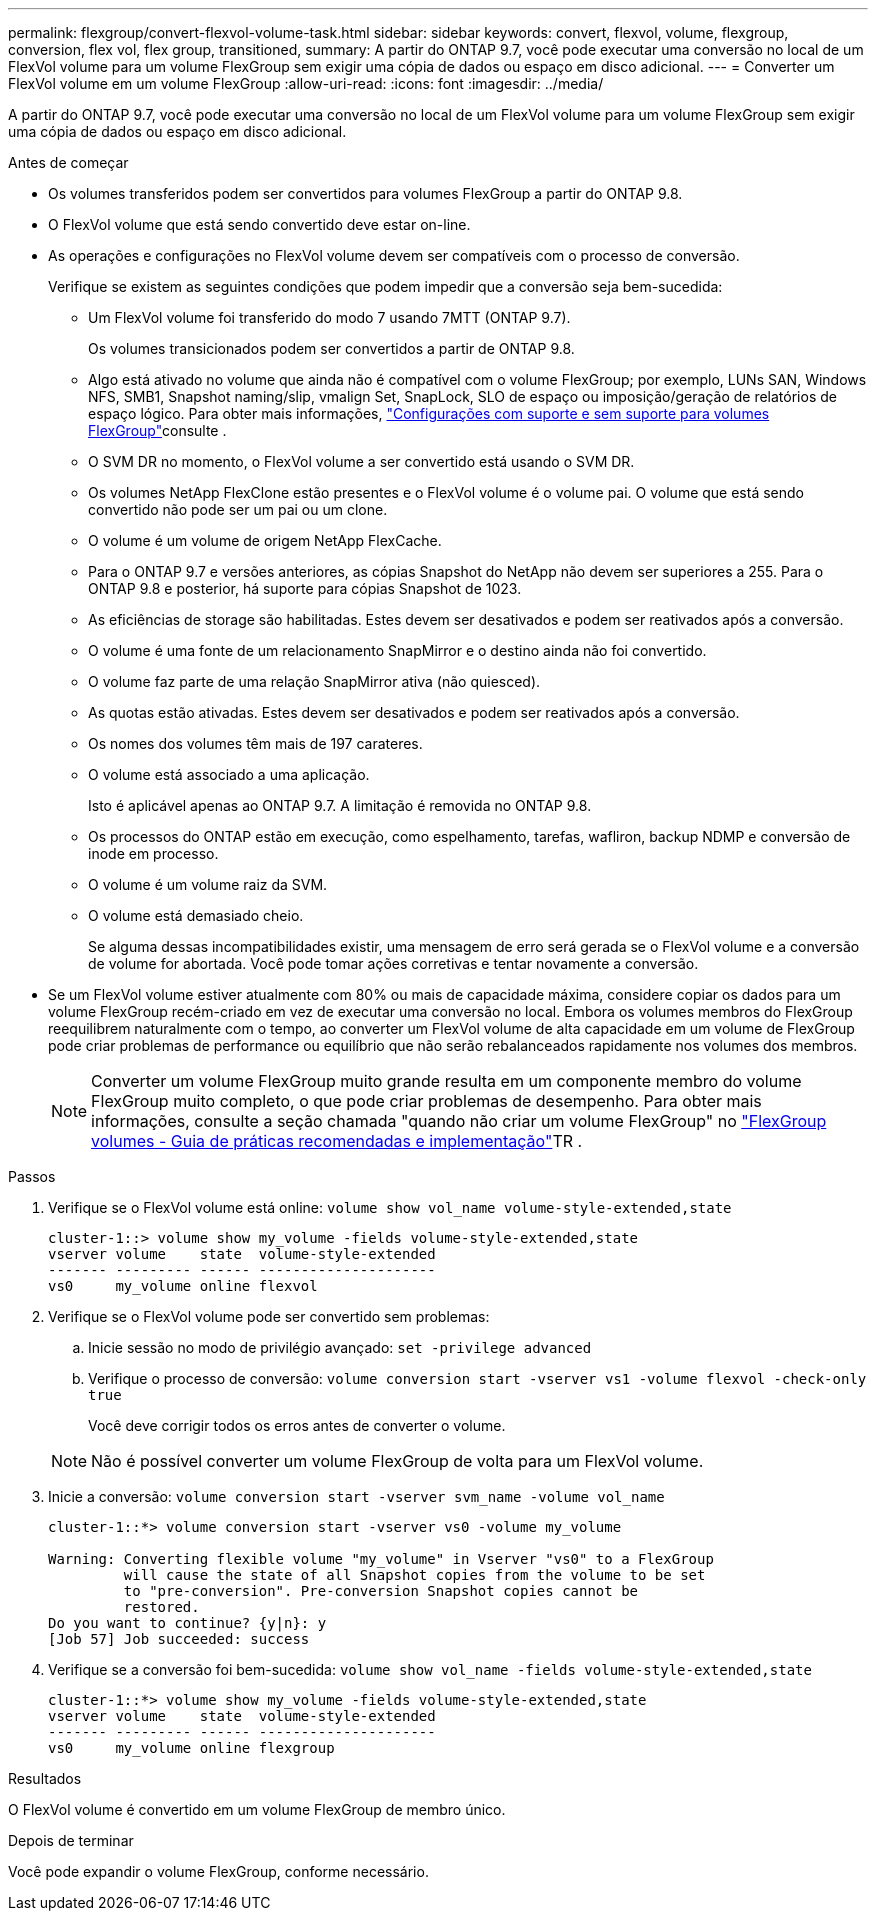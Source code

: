 ---
permalink: flexgroup/convert-flexvol-volume-task.html 
sidebar: sidebar 
keywords: convert, flexvol, volume, flexgroup, conversion, flex vol, flex group, transitioned, 
summary: A partir do ONTAP 9.7, você pode executar uma conversão no local de um FlexVol volume para um volume FlexGroup sem exigir uma cópia de dados ou espaço em disco adicional. 
---
= Converter um FlexVol volume em um volume FlexGroup
:allow-uri-read: 
:icons: font
:imagesdir: ../media/


[role="lead"]
A partir do ONTAP 9.7, você pode executar uma conversão no local de um FlexVol volume para um volume FlexGroup sem exigir uma cópia de dados ou espaço em disco adicional.

.Antes de começar
* Os volumes transferidos podem ser convertidos para volumes FlexGroup a partir do ONTAP 9.8.
* O FlexVol volume que está sendo convertido deve estar on-line.
* As operações e configurações no FlexVol volume devem ser compatíveis com o processo de conversão.
+
Verifique se existem as seguintes condições que podem impedir que a conversão seja bem-sucedida:

+
** Um FlexVol volume foi transferido do modo 7 usando 7MTT (ONTAP 9.7).
+
Os volumes transicionados podem ser convertidos a partir de ONTAP 9.8.

** Algo está ativado no volume que ainda não é compatível com o volume FlexGroup; por exemplo, LUNs SAN, Windows NFS, SMB1, Snapshot naming/slip, vmalign Set, SnapLock, SLO de espaço ou imposição/geração de relatórios de espaço lógico. Para obter mais informações, link:supported-unsupported-config-concept.html["Configurações com suporte e sem suporte para volumes FlexGroup"]consulte .
** O SVM DR no momento, o FlexVol volume a ser convertido está usando o SVM DR.
** Os volumes NetApp FlexClone estão presentes e o FlexVol volume é o volume pai. O volume que está sendo convertido não pode ser um pai ou um clone.
** O volume é um volume de origem NetApp FlexCache.
** Para o ONTAP 9.7 e versões anteriores, as cópias Snapshot do NetApp não devem ser superiores a 255. Para o ONTAP 9.8 e posterior, há suporte para cópias Snapshot de 1023.
** As eficiências de storage são habilitadas. Estes devem ser desativados e podem ser reativados após a conversão.
** O volume é uma fonte de um relacionamento SnapMirror e o destino ainda não foi convertido.
** O volume faz parte de uma relação SnapMirror ativa (não quiesced).
** As quotas estão ativadas. Estes devem ser desativados e podem ser reativados após a conversão.
** Os nomes dos volumes têm mais de 197 carateres.
** O volume está associado a uma aplicação.
+
Isto é aplicável apenas ao ONTAP 9.7. A limitação é removida no ONTAP 9.8.

** Os processos do ONTAP estão em execução, como espelhamento, tarefas, wafliron, backup NDMP e conversão de inode em processo.
** O volume é um volume raiz da SVM.
** O volume está demasiado cheio.
+
Se alguma dessas incompatibilidades existir, uma mensagem de erro será gerada se o FlexVol volume e a conversão de volume for abortada. Você pode tomar ações corretivas e tentar novamente a conversão.



* Se um FlexVol volume estiver atualmente com 80% ou mais de capacidade máxima, considere copiar os dados para um volume FlexGroup recém-criado em vez de executar uma conversão no local. Embora os volumes membros do FlexGroup reequilibrem naturalmente com o tempo, ao converter um FlexVol volume de alta capacidade em um volume de FlexGroup pode criar problemas de performance ou equilíbrio que não serão rebalanceados rapidamente nos volumes dos membros.
+
[NOTE]
====
Converter um volume FlexGroup muito grande resulta em um componente membro do volume FlexGroup muito completo, o que pode criar problemas de desempenho. Para obter mais informações, consulte a seção chamada "quando não criar um volume FlexGroup" no link:https://www.netapp.com/media/12385-tr4571.pdf["FlexGroup volumes - Guia de práticas recomendadas e implementação"]TR .

====


.Passos
. Verifique se o FlexVol volume está online: `volume show vol_name volume-style-extended,state`
+
[listing]
----
cluster-1::> volume show my_volume -fields volume-style-extended,state
vserver volume    state  volume-style-extended
------- --------- ------ ---------------------
vs0     my_volume online flexvol
----
. Verifique se o FlexVol volume pode ser convertido sem problemas:
+
.. Inicie sessão no modo de privilégio avançado: `set -privilege advanced`
.. Verifique o processo de conversão: `volume conversion start -vserver vs1 -volume flexvol -check-only true`
+
Você deve corrigir todos os erros antes de converter o volume.

+
[NOTE]
====
Não é possível converter um volume FlexGroup de volta para um FlexVol volume.

====


. Inicie a conversão: `volume conversion start -vserver svm_name -volume vol_name`
+
[listing]
----
cluster-1::*> volume conversion start -vserver vs0 -volume my_volume

Warning: Converting flexible volume "my_volume" in Vserver "vs0" to a FlexGroup
         will cause the state of all Snapshot copies from the volume to be set
         to "pre-conversion". Pre-conversion Snapshot copies cannot be
         restored.
Do you want to continue? {y|n}: y
[Job 57] Job succeeded: success
----
. Verifique se a conversão foi bem-sucedida: `volume show vol_name -fields volume-style-extended,state`
+
[listing]
----
cluster-1::*> volume show my_volume -fields volume-style-extended,state
vserver volume    state  volume-style-extended
------- --------- ------ ---------------------
vs0     my_volume online flexgroup
----


.Resultados
O FlexVol volume é convertido em um volume FlexGroup de membro único.

.Depois de terminar
Você pode expandir o volume FlexGroup, conforme necessário.
